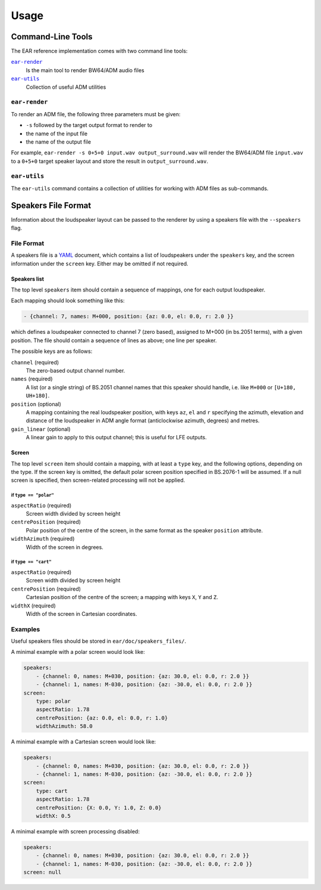 Usage
=====

Command-Line Tools
------------------

The EAR reference implementation comes with two command line tools:

|ear-render|_
    Is the main tool to render BW64/ADM audio files

|ear-utils|_
    Collection of useful ADM utilities

.. |ear-render| replace:: ``ear-render``
.. |ear-utils| replace:: ``ear-utils``

.. _ear-render:

``ear-render``
~~~~~~~~~~~~~~

To render an ADM file, the following three parameters must be given:

- ``-s`` followed by the target output format to render to
- the name of the input file
- the name of the output file

For example, ``ear-render -s 0+5+0 input.wav output_surround.wav`` will render
the BW64/ADM file ``input.wav`` to a ``0+5+0`` target speaker layout and store
the result in ``output_surround.wav``.

.. argparse::
   :module: ear.cmdline.render_file
   :func: make_parser
   :prog: ear-render
   :nodescription:

   -l, --layout
       See :ref:`speakers_file`.

.. _ear-utils:

``ear-utils``
~~~~~~~~~~~~~

The ``ear-utils`` command contains a collection of utilities for working with
ADM files as sub-commands.

.. argparse::
   :module: ear.cmdline.utils
   :func: make_parser
   :prog: ear-utils

   --screen
       See :ref:`speakers_file`.

.. _speakers_file:

Speakers File Format
--------------------

Information about the loudspeaker layout can be passed to the renderer
by using a speakers file with the ``--speakers`` flag.

File Format
~~~~~~~~~~~

A speakers file is a `YAML <https://en.wikipedia.org/wiki/YAML>`__
document, which contains a list of loudspeakers under the ``speakers``
key, and the screen information under the ``screen`` key. Either may be
omitted if not required.

Speakers list
^^^^^^^^^^^^^

The top level ``speakers`` item should contain a sequence of mappings,
one for each output loudspeaker.

Each mapping should look something like this:

.. code:: yaml

   - {channel: 7, names: M+000, position: {az: 0.0, el: 0.0, r: 2.0 }}

which defines a loudspeaker connected to channel 7 (zero based),
assigned to M+000 (in bs.2051 terms), with a given position. The file
should contain a sequence of lines as above; one line per speaker.

The possible keys are as follows:

``channel`` (required)
    The zero-based output channel number.

``names`` (required)
    A list (or a single string) of BS.2051 channel names that this speaker
    should handle, i.e. like ``M+000`` or ``[U+180, UH+180]``.

``position`` (optional)
    A mapping containing the real loudspeaker position, with keys ``az``,
    ``el`` and ``r`` specifying the azimuth, elevation and distance of the
    loudspeaker in ADM angle format (anticlockwise azimuth, degrees) and
    metres.

``gain_linear`` (optional)
    A linear gain to apply to this output channel; this is useful for LFE
    outputs.

Screen
^^^^^^

The top level ``screen`` item should contain a mapping, with at least a
``type`` key, and the following options, depending on the type. If the
screen key is omitted, the default polar screen position specified in
BS.2076-1 will be assumed. If a null screen is specified, then
screen-related processing will not be applied.

if ``type == "polar"``
''''''''''''''''''''''

``aspectRatio`` (required)
    Screen width divided by screen height

``centrePosition`` (required)
    Polar position of the centre of the screen, in the same format as the
    speaker ``position`` attribute.

``widthAzimuth`` (required)
    Width of the screen in degrees.

if ``type == "cart"``
'''''''''''''''''''''

``aspectRatio`` (required)
    Screen width divided by screen height

``centrePosition`` (required)
    Cartesian position of the centre of the screen; a mapping with keys ``X``,
    ``Y`` and ``Z``.

``widthX`` (required)
    Width of the screen in Cartesian coordinates.

Examples
~~~~~~~~

Useful speakers files should be stored in ``ear/doc/speakers_files/``.

A minimal example with a polar screen would look like:

.. code:: yaml

   speakers:
       - {channel: 0, names: M+030, position: {az: 30.0, el: 0.0, r: 2.0 }}
       - {channel: 1, names: M-030, position: {az: -30.0, el: 0.0, r: 2.0 }}
   screen:
       type: polar
       aspectRatio: 1.78
       centrePosition: {az: 0.0, el: 0.0, r: 1.0}
       widthAzimuth: 58.0

A minimal example with a Cartesian screen would look like:

.. code:: yaml

   speakers:
       - {channel: 0, names: M+030, position: {az: 30.0, el: 0.0, r: 2.0 }}
       - {channel: 1, names: M-030, position: {az: -30.0, el: 0.0, r: 2.0 }}
   screen:
       type: cart
       aspectRatio: 1.78
       centrePosition: {X: 0.0, Y: 1.0, Z: 0.0}
       widthX: 0.5

A minimal example with screen processing disabled:

.. code:: yaml

   speakers:
       - {channel: 0, names: M+030, position: {az: 30.0, el: 0.0, r: 2.0 }}
       - {channel: 1, names: M-030, position: {az: -30.0, el: 0.0, r: 2.0 }}
   screen: null

